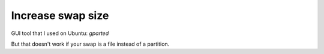 Increase swap size
==================

.. post:: Jul 13, 2019
   :tags: linux

GUI tool that I used on Ubuntu: `gparted`

But that doesn't work if your swap is a file instead of a partition.

